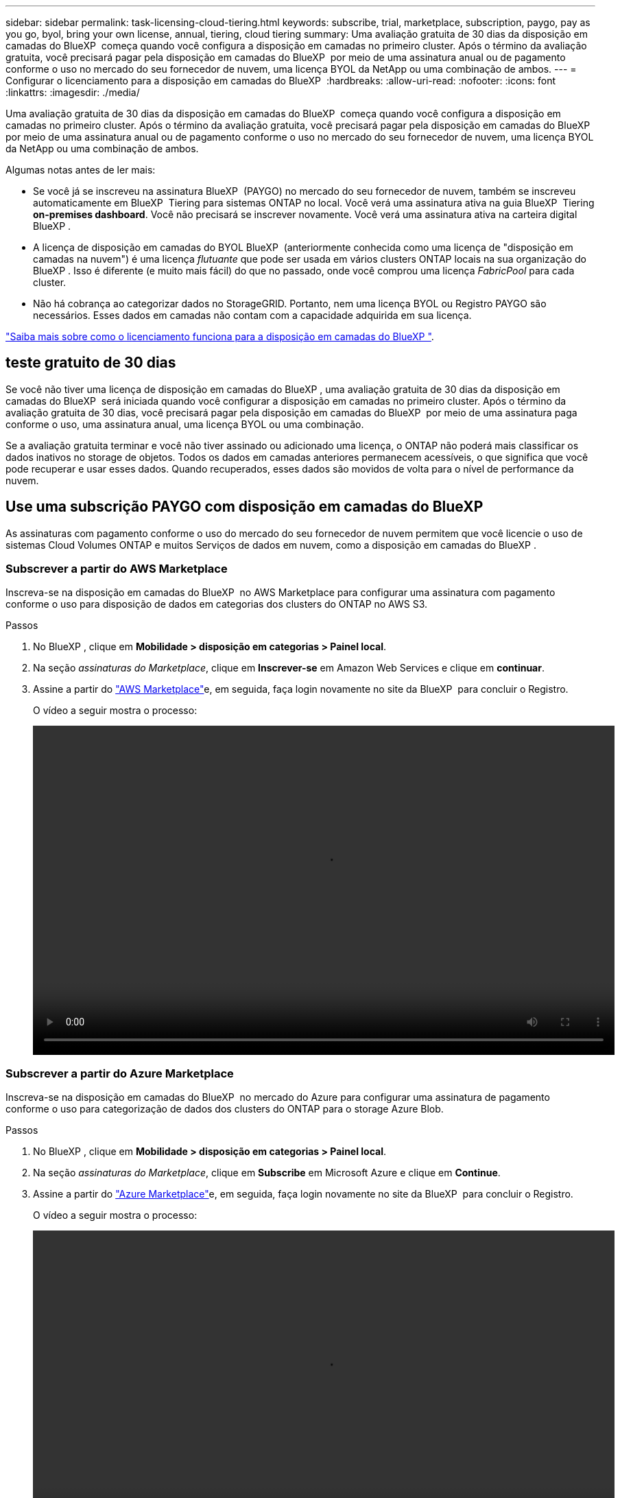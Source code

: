 ---
sidebar: sidebar 
permalink: task-licensing-cloud-tiering.html 
keywords: subscribe, trial, marketplace, subscription, paygo, pay as you go, byol, bring your own license, annual, tiering, cloud tiering 
summary: Uma avaliação gratuita de 30 dias da disposição em camadas do BlueXP  começa quando você configura a disposição em camadas no primeiro cluster. Após o término da avaliação gratuita, você precisará pagar pela disposição em camadas do BlueXP  por meio de uma assinatura anual ou de pagamento conforme o uso no mercado do seu fornecedor de nuvem, uma licença BYOL da NetApp ou uma combinação de ambos. 
---
= Configurar o licenciamento para a disposição em camadas do BlueXP 
:hardbreaks:
:allow-uri-read: 
:nofooter: 
:icons: font
:linkattrs: 
:imagesdir: ./media/


[role="lead"]
Uma avaliação gratuita de 30 dias da disposição em camadas do BlueXP  começa quando você configura a disposição em camadas no primeiro cluster. Após o término da avaliação gratuita, você precisará pagar pela disposição em camadas do BlueXP  por meio de uma assinatura anual ou de pagamento conforme o uso no mercado do seu fornecedor de nuvem, uma licença BYOL da NetApp ou uma combinação de ambos.

Algumas notas antes de ler mais:

* Se você já se inscreveu na assinatura BlueXP  (PAYGO) no mercado do seu fornecedor de nuvem, também se inscreveu automaticamente em BlueXP  Tiering para sistemas ONTAP no local. Você verá uma assinatura ativa na guia BlueXP  Tiering *on-premises dashboard*. Você não precisará se inscrever novamente. Você verá uma assinatura ativa na carteira digital BlueXP .
* A licença de disposição em camadas do BYOL BlueXP  (anteriormente conhecida como uma licença de "disposição em camadas na nuvem") é uma licença _flutuante_ que pode ser usada em vários clusters ONTAP locais na sua organização do BlueXP . Isso é diferente (e muito mais fácil) do que no passado, onde você comprou uma licença _FabricPool_ para cada cluster.
* Não há cobrança ao categorizar dados no StorageGRID. Portanto, nem uma licença BYOL ou Registro PAYGO são necessários. Esses dados em camadas não contam com a capacidade adquirida em sua licença.


link:concept-cloud-tiering.html#pricing-and-licenses["Saiba mais sobre como o licenciamento funciona para a disposição em camadas do BlueXP "].



== teste gratuito de 30 dias

Se você não tiver uma licença de disposição em camadas do BlueXP , uma avaliação gratuita de 30 dias da disposição em camadas do BlueXP  será iniciada quando você configurar a disposição em camadas no primeiro cluster. Após o término da avaliação gratuita de 30 dias, você precisará pagar pela disposição em camadas do BlueXP  por meio de uma assinatura paga conforme o uso, uma assinatura anual, uma licença BYOL ou uma combinação.

Se a avaliação gratuita terminar e você não tiver assinado ou adicionado uma licença, o ONTAP não poderá mais classificar os dados inativos no storage de objetos. Todos os dados em camadas anteriores permanecem acessíveis, o que significa que você pode recuperar e usar esses dados. Quando recuperados, esses dados são movidos de volta para o nível de performance da nuvem.



== Use uma subscrição PAYGO com disposição em camadas do BlueXP 

As assinaturas com pagamento conforme o uso do mercado do seu fornecedor de nuvem permitem que você licencie o uso de sistemas Cloud Volumes ONTAP e muitos Serviços de dados em nuvem, como a disposição em camadas do BlueXP .



=== Subscrever a partir do AWS Marketplace

Inscreva-se na disposição em camadas do BlueXP  no AWS Marketplace para configurar uma assinatura com pagamento conforme o uso para disposição de dados em categorias dos clusters do ONTAP no AWS S3.

[[subscribe-aws]]
.Passos
. No BlueXP , clique em *Mobilidade > disposição em categorias > Painel local*.
. Na seção _assinaturas do Marketplace_, clique em *Inscrever-se* em Amazon Web Services e clique em *continuar*.
. Assine a partir do https://aws.amazon.com/marketplace/pp/prodview-oorxakq6lq7m4["AWS Marketplace"^]e, em seguida, faça login novamente no site da BlueXP  para concluir o Registro.
+
O vídeo a seguir mostra o processo:

+
video::video_subscribing_aws_tiering.mp4[width=848,height=480]




=== Subscrever a partir do Azure Marketplace

Inscreva-se na disposição em camadas do BlueXP  no mercado do Azure para configurar uma assinatura de pagamento conforme o uso para categorização de dados dos clusters do ONTAP para o storage Azure Blob.

[[subscribe-azure]]
.Passos
. No BlueXP , clique em *Mobilidade > disposição em categorias > Painel local*.
. Na seção _assinaturas do Marketplace_, clique em *Subscribe* em Microsoft Azure e clique em *Continue*.
. Assine a partir do https://azuremarketplace.microsoft.com/en-us/marketplace/apps/netapp.cloud-manager?tab=Overview["Azure Marketplace"^]e, em seguida, faça login novamente no site da BlueXP  para concluir o Registro.
+
O vídeo a seguir mostra o processo:

+
video::video_subscribing_azure_tiering.mp4[width=848,height=480]




=== Subscrever a partir do Google Cloud Marketplace

Inscreva-se na disposição em camadas do BlueXP  no mercado para configurar uma assinatura com pagamento conforme o uso para categorização de dados dos clusters do ONTAP para o storage do Google Cloud.

[[subscribe-gcp]]
.Passos
. No BlueXP , clique em *Mobilidade > disposição em categorias > Painel local*.
. Na seção _assinaturas do Marketplace_, clique em *Inscrever-se* no Google Cloud e clique em *continuar*.
. Assine a partir do https://console.cloud.google.com/marketplace/details/netapp-cloudmanager/cloud-manager?supportedpurview=project["Google Cloud Marketplace"^]e, em seguida, faça login novamente no site da BlueXP  para concluir o Registro.
+
O vídeo a seguir mostra o processo:

+
video::video_subscribing_gcp_tiering.mp4[width=848,height=480]




== Use um contrato anual

Pague pela disposição em camadas do BlueXP  anualmente comprando um contrato anual. Os contratos anuais estão disponíveis em termos de 1, 2 ou 3 anos.

Ao categorizar dados inativos na AWS, você pode assinar um contrato anual do https://aws.amazon.com/marketplace/pp/prodview-q7dg6zwszplri["Página do AWS Marketplace"^]. Se você quiser usar essa opção, configure sua assinatura na página do Marketplace e, em seguida https://docs.netapp.com/us-en/bluexp-setup-admin/task-adding-aws-accounts.html#associate-an-aws-subscription["Associe a assinatura às suas credenciais da AWS"^], .

Ao categorizar dados inativos no Azure, você pode assinar um contrato anual do https://azuremarketplace.microsoft.com/en-us/marketplace/apps/netapp.netapp-bluexp["Página do Azure Marketplace"^]. Se você quiser usar essa opção, configure sua assinatura na página do Marketplace e, em seguida https://docs.netapp.com/us-en/bluexp-setup-admin/task-adding-azure-accounts.html#subscribe["Associe a assinatura às suas credenciais do Azure"^], .

Atualmente, os contratos anuais não são compatíveis com a disposição em categorias no Google Cloud.



== Use uma licença BYOL em camadas da BlueXP 

As licenças bring-your-own da NetApp fornecem termos de 1, 2 ou 3 anos. A licença BYOL *BlueXP  Tiering* (anteriormente conhecida como uma licença de "disposição em camadas na nuvem") é uma licença _flutuante_ que você pode usar em vários clusters ONTAP locais em sua organização do BlueXP . A capacidade total de disposição em camadas definida na sua licença de disposição em camadas do BlueXP  é compartilhada entre *todos* dos clusters no local, facilitando o licenciamento e a renovação iniciais. A capacidade mínima para uma licença BYOL em camadas começa em 10 TIB.

Se você não tiver uma licença de disposição em camadas do BlueXP , entre em Contato conosco para comprar uma:

* O NetApp.com está sujeito a licenciamento[Enviar e-mail para comprar uma licença].
* Clique no ícone de bate-papo no canto inferior direito do BlueXP  para solicitar uma licença.


Opcionalmente, se você tiver uma licença não atribuída baseada em nó para o Cloud Volumes ONTAP que não usará, poderá convertê-la em uma licença de disposição em camadas do BlueXP  com a mesma equivalência em dólar e a mesma data de expiração. https://docs.netapp.com/us-en/bluexp-cloud-volumes-ontap/task-manage-node-licenses.html#exchange-unassigned-node-based-licenses["Acesse aqui para obter detalhes"^].

Você usa a página da carteira digital do BlueXP  para gerenciar as licenças BYOL em camadas do BlueXP . Você pode adicionar novas licenças e atualizar as licenças existentes.



=== BlueXP  disposição em camadas no licenciamento BYOL a partir de 2021

A nova licença *BlueXP  Tiering* foi introduzida em agosto de 2021 para configurações de disposição em camadas compatíveis com o BlueXP  usando o serviço BlueXP  Tiering. O BlueXP  atualmente oferece suporte à disposição em camadas no seguinte storage de nuvem: Amazon S3, storage de Blob do Azure, Google Cloud Storage, NetApp StorageGRID e storage de objetos compatível com S3.

A licença *FabricPool* que você pode ter usado no passado para categorizar dados ONTAP on-premises na nuvem está sendo retida apenas para implantações ONTAP em sites que não têm acesso à Internet (também conhecidos como "dark sites") e para categorizar configurações no armazenamento de objetos em nuvem. Se você estiver usando esse tipo de configuração, instale uma licença do FabricPool em cada cluster usando o Gerenciador do sistema ou a CLI do ONTAP.


TIP: Observe que a disposição em categorias no StorageGRID não exige uma licença de disposição em camadas do FabricPool ou do BlueXP .

Se você estiver usando o licenciamento do FabricPool, não será afetado até que sua licença do FabricPool atinja a data de expiração ou a capacidade máxima. Entre em Contato com a NetApp quando precisar atualizar sua licença ou anterior para garantir que não haja interrupção na capacidade de categorizar dados na nuvem.

* Se você estiver usando uma configuração compatível com o BlueXP , suas licenças do FabricPool serão convertidas em licenças de disposição em camadas do BlueXP  e aparecerão na carteira digital do BlueXP . Quando essas licenças iniciais expirarem, você precisará atualizar as licenças de disposição em camadas do BlueXP .
* Se você estiver usando uma configuração que não é suportada no BlueXP , continuará usando uma licença do FabricPool. https://docs.netapp.com/us-en/ontap/cloud-install-fabricpool-task.html["Veja como licenciar a disposição em camadas usando o System Manager"^].


Aqui estão algumas coisas que você precisa saber sobre as duas licenças:

[cols="50,50"]
|===
| Licença de disposição em camadas do BlueXP  | Licença FabricPool 


| É uma licença _flutuante_ que você pode usar em vários clusters ONTAP on-premises. | É uma licença por cluster que você compra e licencia para _every_ cluster. 


| Está registado na carteira digital BlueXP . | Ela é aplicada a clusters individuais usando o System Manager ou a CLI do ONTAP. 


| O gerenciamento e a configuração de disposição em camadas são feitos pelo serviço de disposição em camadas do BlueXP  no BlueXP . | O gerenciamento e a configuração de disposição em camadas são feitos pelo System Manager ou pela CLI do ONTAP. 


| Uma vez configurado, você pode usar o serviço de disposição em camadas sem licença por 30 dias usando a avaliação gratuita. | Uma vez configurado, você pode categorizar os primeiros 10 TB de dados gratuitamente. 
|===


=== Obter seu arquivo de licença de disposição em camadas do BlueXP 

Depois de adquirir sua licença de disposição em camadas do BlueXP , você ativa a licença no BlueXP  inserindo o número de série e a conta NSS do BlueXP , ou carregando o arquivo de licença do NLF. As etapas abaixo mostram como obter o arquivo de licença NLF se você planeja usar esse método.

.Antes de começar
Você precisará do número de série de disposição em camadas do BlueXP . Localize esse número no seu pedido de vendas ou entre em Contato com a equipe da conta para obter essas informações.

.Passos
. Encontre o ID da sua conta BlueXP :
+
.. No canto superior direito do console BlueXP , image:icon-settings-option.png["O ícone de configurações que é exibido no canto superior direito do console da Web do BlueXP ."]selecione > *Gerenciamento de identidade e acesso*.
.. Na página Organização, procure o ID da sua conta e copie-o.
+
Se não houver um ID de conta listado e você tiver apenas um ID de organização, precisará copiar os primeiros oito carateres do ID da organização e anexá-lo a _conta-_

+
Por exemplo, digamos que este é o ID da sua organização:

+
ea10e1c6-80cc-4219-8e99-3c3e6b161ba5

+
O seu ID de conta seria o seguinte:

+
conta-ea10e1c6



. Inicie sessão no https://mysupport.netapp.com["Site de suporte da NetApp"^] e clique em *sistemas > licenças de software*.
. Insira o número de série da licença de disposição em camadas do BlueXP .
+
image:screenshot_cloud_tiering_license_step1.gif["Uma captura de tela que mostra uma tabela de licenças depois de pesquisar por número de série."]

. Na coluna *chave de licença*, clique em *obter ficheiro de licença NetApp*.
. Introduza a sua ID de conta do BlueXP  (chamada ID do locatário no site de suporte) e clique em *Enviar* para transferir o ficheiro de licença.
+
image:screenshot_cloud_tiering_license_step2.gif["Uma captura de tela que mostra a caixa de diálogo obter licença onde você insere seu ID de locatário e, em seguida, clique em Enviar para baixar o arquivo de licença."]





=== Adicione licenças BYOL de disposição em camadas do BlueXP  à sua conta

Depois de adquirir uma licença de disposição em camadas do BlueXP , você precisa adicionar a licença ao BlueXP  para usar o serviço de disposição em camadas do BlueXP .

.Passos
. Clique em *Governança > carteira digital > licenças de serviços de dados*.
. Clique em *Adicionar licença*.
. Na caixa de diálogo _Adicionar licença_, insira as informações da licença e clique em *Adicionar licença*:
+
** Se você tiver o número de série da licença de disposição em camadas e souber sua conta NSS, selecione a opção *Inserir número de série* e insira essas informações.
+
Se a conta do site de suporte da NetApp não estiver disponível na lista suspensa, https://docs.netapp.com/us-en/bluexp-setup-admin/task-adding-nss-accounts.html["Adicione a conta NSS ao BlueXP"^].

** Se você tiver o arquivo de licença em camadas, selecione a opção *Upload License File* e siga as instruções para anexar o arquivo.
+
image:screenshot_services_license_add.png["Uma captura de tela que mostra a página para adicionar a licença BYOL de disposição em camadas do BlueXP ."]





.Resultado
O BlueXP  adiciona a licença para que seu serviço de disposição em camadas do BlueXP  fique ativo.



=== Atualizar uma licença BYOL de disposição em camadas do BlueXP 

Se o seu prazo licenciado estiver próximo à data de expiração ou se a capacidade licenciada estiver atingindo o limite, você será notificado em BlueXP  Tiering.

image:screenshot_services_license_expire2.png["Uma captura de tela que mostra uma licença expirando na página de disposição em camadas do BlueXP ."]

Este estado também aparece na página da carteira digital BlueXP .

image:screenshot_services_license_expire1.png["Uma captura de tela que mostra uma licença expirando na página da carteira digital do BlueXP ."]

Você pode atualizar sua licença de disposição em categorias do BlueXP  antes que ela expire, para que não haja interrupção na capacidade de categorizar dados na nuvem.

.Passos
. Clique no ícone de bate-papo no canto inferior direito do BlueXP  para solicitar uma extensão para seu termo ou capacidade adicional para sua licença de disposição em camadas do BlueXP  para o número de série específico.
+
Depois de pagar a licença e esta ser registada no Site de suporte da NetApp, a BlueXP  atualiza automaticamente a licença na carteira digital da BlueXP  e a página licenças dos Serviços de dados refletirá a alteração em 5 a 10 minutos.

. Se o BlueXP  não conseguir atualizar automaticamente a licença, você precisará fazer o upload manual do arquivo de licença.
+
.. Você pode <<Obter seu arquivo de licença de disposição em camadas do BlueXP ,Obtenha o arquivo de licença no site de suporte da NetApp>>.
.. Na página carteira digital do BlueXP  na guia _licenças de serviços de dados_, clique image:screenshot_horizontal_more_button.gif["Ícone mais"] para obter o número de série do serviço que você está atualizando e clique em *Atualizar licença*.
+
image:screenshot_services_license_update.png["Uma captura de tela da seleção do botão Atualizar Licença para um serviço específico."]

.. Na página _Atualizar Licença_, carregue o arquivo de licença e clique em *Atualizar Licença*.




.Resultado
O BlueXP  atualiza a licença para que seu serviço de disposição em camadas do BlueXP  continue ativo.



== Aplicar licenças de disposição em camadas do BlueXP  aos clusters em configurações especiais

Os clusters do ONTAP nas configurações a seguir podem usar as licenças de disposição em camadas do BlueXP , mas a licença deve ser aplicada de maneira diferente dos clusters de nó único, clusters configurados de HA, clusters em configurações de disposição em camadas espelhadas e configurações do MetroCluster usando o espelhamento do FabricPool:

* Clusters que são dispostos em camadas no IBM Cloud Object Storage
* Clusters que são instalados em "locais escuros"




=== Processo para clusters existentes que têm uma licença FabricPool

Quando você link:task-managing-tiering.html#discovering-additional-clusters-from-bluexp-tiering["Descubra qualquer um desses tipos de cluster especiais na disposição em camadas do BlueXP "], a disposição em camadas do BlueXP  reconhece a licença do FabricPool e a adiciona à carteira digital do BlueXP . Esses clusters continuarão a dispor os dados em camadas como de costume. Quando a licença do FabricPool expirar, você precisará comprar uma licença de disposição em camadas do BlueXP .



=== Processo para clusters recém-criados

Ao descobrir clusters típicos em disposição em camadas do BlueXP , você configurará a disposição em camadas usando a interface de disposição em camadas do BlueXP . Nesses casos, as seguintes ações acontecem:

. A licença de disposição em camadas do BlueXP  "pai" controla a capacidade que está sendo usada para disposição em camadas por todos os clusters para garantir que haja capacidade suficiente na licença. A capacidade total licenciada e a data de expiração são mostradas na carteira digital da BlueXP .
. Uma licença de disposição em camadas "filho" é instalada automaticamente em cada cluster para se comunicar com a licença "pai".



NOTE: A capacidade licenciada e a data de expiração mostradas no Gerenciador de sistema ou na CLI do ONTAP para a licença "filho" não são as informações reais, portanto, não se preocupe se as informações não forem as mesmas. Esses valores são gerenciados internamente pelo software de disposição em camadas da BlueXP . A informação real é rastreada na carteira digital BlueXP .

Para as duas configurações listadas acima, você precisará configurar a disposição em camadas usando o Gerenciador do sistema ou a CLI do ONTAP (não usando a interface de disposição em camadas do BlueXP ). Então, nesses casos, você precisará enviar a licença "filho" para esses clusters manualmente a partir da interface de disposição em camadas do BlueXP .

Observe que, como os dados são categorizados em dois locais de armazenamento de objetos diferentes para configurações do Tiering Mirror, você precisará adquirir uma licença com capacidade suficiente para separar os dados em categorias em ambos os locais.

.Passos
. Instale e configure clusters do ONTAP usando o Gerenciador do sistema ou a CLI do ONTAP.
+
Não configure a disposição em camadas neste momento.

. link:task-licensing-cloud-tiering.html#use-a-bluexp-tiering-byol-license["Compre uma licença de disposição em camadas do BlueXP "] para a capacidade necessária para o novo cluster, ou clusters.
. Em BlueXP link:task-licensing-cloud-tiering.html#add-bluexp-tiering-byol-licenses-to-your-account["Adicione a licença à carteira digital BlueXP "], .
. Na disposição em camadas do BlueXP link:task-managing-tiering.html#discovering-additional-clusters-from-bluexp-tiering["descubra os novos clusters"], .
. Na página clusters, clique image:screenshot_horizontal_more_button.gif["Ícone mais"] em para o cluster e selecione *Deploy License*.
+
image:screenshot_tiering_deploy_license.png["Uma captura de tela mostrando como implantar uma licença de disposição em camadas em um cluster do ONTAP."]

. Na caixa de diálogo _Deploy License_, clique em *Deploy*.
+
A licença filho é implantada no cluster do ONTAP.

. Retorne ao Gerenciador do sistema ou à CLI do ONTAP e configure sua configuração de disposição em categorias.
+
https://docs.netapp.com/us-en/ontap/fabricpool/manage-mirrors-task.html["Informações de configuração do espelho FabricPool"]

+
https://docs.netapp.com/us-en/ontap/fabricpool/setup-object-stores-mcc-task.html["Informações de configuração do FabricPool MetroCluster"]

+
https://docs.netapp.com/us-en/ontap/fabricpool/setup-ibm-object-storage-cloud-tier-task.html["Disposição em camadas nas informações do IBM Cloud Object Storage"]


